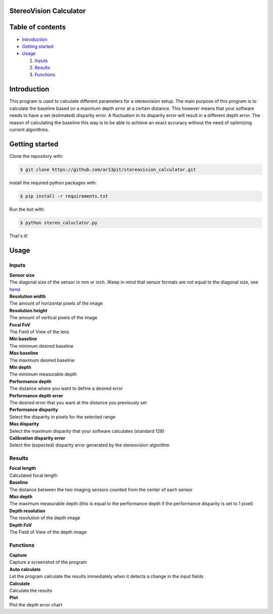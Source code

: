 =================
StereoVision Calculator
=================

.. image:: Calculator.png
   :align: center

=================
Table of contents
=================

- `Introduction`_

- `Getting started`_

- `Usage`_

  #. `Inputs`_

  #. `Results`_

  #. `Functions`_

============
Introduction
============

This program is used to calculate different parameters for a stereovision setup.
The main purpose of this program is to calculate the baseline based on a maximum depth error at a certain distance.
This however means that your software needs to have a set (estimated) disparity error. A fluctuation in its disparity error will result in a different depth error.
The reason of calculating the baseline this way is to be able to achieve an exact accuracy without the need of optimizing current algorithms.

============
Getting started
============

Clone the repository with:

.. code:: shell

    $ git clone https://github.com/ar13pit/stereovision_calculator.git

install the required python packages with:

.. code:: shell

    $ pip install -r requirements.txt

Run the bot with:


.. code:: shell

    $ python stereo_caluclator.py

That's it!

============
Usage
============

-------------------
Inputs
-------------------

| **Sensor size**
| The diagonal size of the sensor in mm or inch. (Keep in mind that sensor formats are not equal to the diagonal size, see `here <https://en.wikipedia.org/wiki/Image_sensor_format#Table_of_sensor_formats_and_sizes>`_)

| **Resolution width**
| The amount of horizontal pixels of the image

| **Resolution height**
| The amount of vertical pixels of the image

| **Focal FoV**
| The Field of View of the lens

| **Min baseline**
| The minimum desired baseline

| **Max baseline**
| The maximum desired baseline

| **Min depth**
| The minimum measurable depth

| **Performance depth**
| The distance where you want to define a desired error

| **Performance depth error**
| The desired error that you want at the distance you previously set

| **Performance disparity**
| Select the disparity in pixels for the selected range

| **Max disparity**
| Select the maximum disparity that your software calculates (standard 128)

| **Calibration disparity error**
| Select the (expected) disparity error generated by the stereovision algorithm


-------------------
Results
-------------------

| **Focal length**
| Calculated focal length

| **Baseline**
| The distance between the two imaging sensors counted from the center of each sensor

| **Max depth**
| The maximum measurable depth (this is equal to the performance depth if the performance disparity is set to 1 pixel)

| **Depth resolution**
| The resolution of the depth image

| **Depth FoV**
| The Field of View of the depth image

-------------------
Functions
-------------------

| **Capture**
| Capture a screenshot of the program

| **Auto calculate**
| Let the program calculate the results immediately when it detects a change in the input fields

| **Calculate**
| Calculate the results

| **Plot**
| Plot the depth error chart
